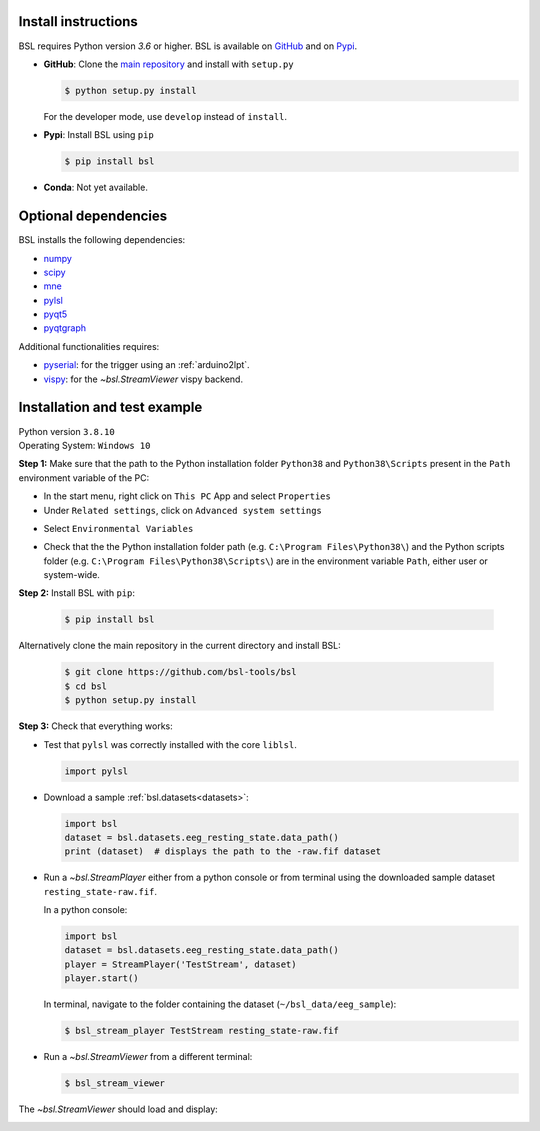 .. _install:

====================
Install instructions
====================

BSL requires Python version `3.6` or higher. BSL is available on
`GitHub <https://github.com/bsl-tools/bsl>`_ and on
`Pypi <https://pypi.org/project/bsl/>`_.

- **GitHub**: Clone the `main repository <https://github.com/bsl-tools/bsl>`_
  and install with ``setup.py``

  .. code-block:: console

      $ python setup.py install

  For the developer mode, use ``develop`` instead of ``install``.

- **Pypi**: Install BSL using ``pip``

  .. code-block:: console

      $ pip install bsl

- **Conda**: Not yet available.

=====================
Optional dependencies
=====================

BSL installs the following dependencies:

- `numpy <https://numpy.org/>`_
- `scipy <https://www.scipy.org/>`_
- `mne <https://mne.tools/stable/index.html>`_
- `pylsl <https://github.com/labstreaminglayer/liblsl-Python>`_
- `pyqt5 <https://www.riverbankcomputing.com/software/pyqt/>`_
- `pyqtgraph <https://www.pyqtgraph.org/>`_

Additional functionalities requires:

- `pyserial <https://github.com/pyserial/pyserial>`_: for the trigger using an
  :ref:`arduino2lpt`.
- `vispy <https://vispy.org/>`_: for the `~bsl.StreamViewer` vispy backend.

=============================
Installation and test example
=============================

| Python version ``3.8.10``
| Operating System: ``Windows 10``

**Step 1:** Make sure that the path to the Python installation folder
``Python38`` and ``Python38\Scripts`` present in the ``Path`` environment
variable of the PC:

- In the start menu, right click on ``This PC`` App and select ``Properties``
- Under ``Related settings``, click on ``Advanced system settings``

.. image:: _static/install/advanced_system_settings.png
   :align: center
   :width: 400

- Select ``Environmental Variables``

.. image:: _static/install/environmental_variables.png
   :align: center
   :width: 300

- Check that the the Python installation folder path (e.g.
  ``C:\Program Files\Python38\``) and the Python scripts folder (e.g.
  ``C:\Program Files\Python38\Scripts\``) are in the environment variable
  ``Path``, either user or system-wide.

| **Step 2:** Install BSL with ``pip``:

  .. code-block:: console

      $ pip install bsl

Alternatively clone the main repository in the current directory and install
BSL:

  .. code-block:: console

      $ git clone https://github.com/bsl-tools/bsl
      $ cd bsl
      $ python setup.py install

**Step 3:** Check that everything works:

- Test that ``pylsl`` was correctly installed with the core ``liblsl``.

  .. code-block:: python

      import pylsl

- Download a sample :ref:`bsl.datasets<datasets>`:

  .. code-block:: python

      import bsl
      dataset = bsl.datasets.eeg_resting_state.data_path()
      print (dataset)  # displays the path to the -raw.fif dataset

- Run a `~bsl.StreamPlayer` either from a python console or from terminal using
  the downloaded sample dataset ``resting_state-raw.fif``.

  In a python console:

  .. code-block:: python

      import bsl
      dataset = bsl.datasets.eeg_resting_state.data_path()
      player = StreamPlayer('TestStream', dataset)
      player.start()

  In terminal, navigate to the folder containing the dataset
  (``~/bsl_data/eeg_sample``):

  .. code-block:: console

      $ bsl_stream_player TestStream resting_state-raw.fif

- Run a `~bsl.StreamViewer` from a different terminal:

  .. code-block:: console

      $ bsl_stream_viewer

The `~bsl.StreamViewer` should load and display:

.. image:: _static/stream_viewer/stream_viewer.gif
   :alt: StreamViewer
   :align: center
